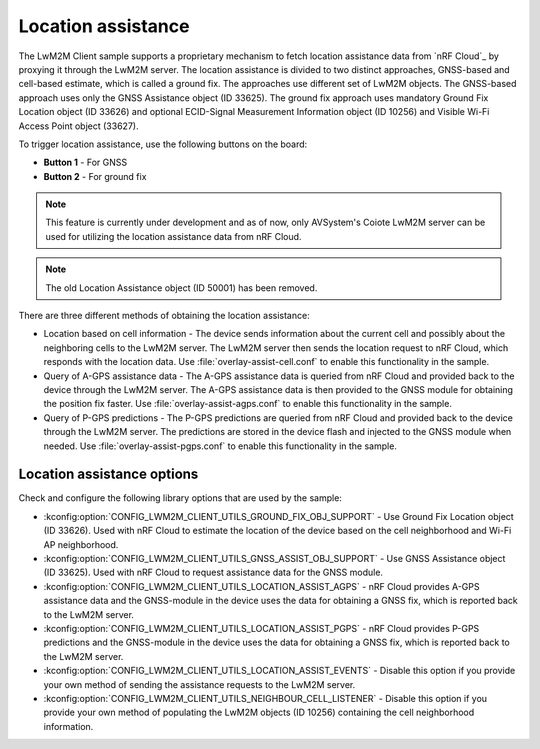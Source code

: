 .. _location_assistance:

Location assistance
###################

The LwM2M Client sample supports a proprietary mechanism to fetch location assistance data from `nRF Cloud`_ by proxying it through the LwM2M server.
The location assistance is divided to two distinct approaches, GNSS-based and cell-based estimate, which is called a ground fix.
The approaches use different set of LwM2M objects. The GNSS-based approach uses only the GNSS Assistance object (ID 33625).
The ground fix approach uses mandatory Ground Fix Location object (ID 33626) and optional ECID-Signal Measurement Information object (ID 10256) and Visible Wi-Fi Access Point object (33627).

To trigger location assistance, use the following buttons on the board:

* **Button 1** - For GNSS
* **Button 2** - For ground fix

.. note::
   This feature is currently under development and as of now, only AVSystem's Coiote LwM2M server can be used for utilizing the location assistance data from nRF Cloud.

.. note::
   The old Location Assistance object (ID 50001) has been removed.

There are three different methods of obtaining the location assistance:

* Location based on cell information - The device sends information about the current cell and possibly about the neighboring cells to the  LwM2M server. The LwM2M server then sends the location request to nRF Cloud, which responds with the location data.
  Use :file:`overlay-assist-cell.conf` to enable this functionality in the sample.

* Query of A-GPS assistance data - The A-GPS assistance data is queried from nRF Cloud and provided back to the device through the LwM2M server. The A-GPS assistance data is then provided to the GNSS module for obtaining the position fix faster.
  Use :file:`overlay-assist-agps.conf` to enable this functionality in the sample.

* Query of P-GPS predictions - The P-GPS predictions are queried from nRF Cloud and provided back to the device through the LwM2M server. The predictions are stored in the device flash and injected to the GNSS module when needed.
  Use :file:`overlay-assist-pgps.conf` to enable this functionality in the sample.

Location assistance options
===========================

Check and configure the following library options that are used by the sample:

* :kconfig:option:`CONFIG_LWM2M_CLIENT_UTILS_GROUND_FIX_OBJ_SUPPORT` - Use Ground Fix Location object (ID 33626). Used with nRF Cloud to estimate the location of the device based on the cell neighborhood and Wi-Fi AP neighborhood.
* :kconfig:option:`CONFIG_LWM2M_CLIENT_UTILS_GNSS_ASSIST_OBJ_SUPPORT` - Use GNSS Assistance object (ID 33625). Used with nRF Cloud to request assistance data for the GNSS module.
* :kconfig:option:`CONFIG_LWM2M_CLIENT_UTILS_LOCATION_ASSIST_AGPS` -  nRF Cloud provides A-GPS assistance data and the GNSS-module in the device uses the data for obtaining a GNSS fix, which is reported back to the LwM2M server.
* :kconfig:option:`CONFIG_LWM2M_CLIENT_UTILS_LOCATION_ASSIST_PGPS` -  nRF Cloud provides P-GPS predictions and the GNSS-module in the device uses the data for obtaining a GNSS fix, which is reported back to the LwM2M server.
* :kconfig:option:`CONFIG_LWM2M_CLIENT_UTILS_LOCATION_ASSIST_EVENTS` - Disable this option if you provide your own method of sending the assistance requests to the LwM2M server.
* :kconfig:option:`CONFIG_LWM2M_CLIENT_UTILS_NEIGHBOUR_CELL_LISTENER` - Disable this option if you provide your own method of populating the LwM2M objects (ID 10256) containing the cell neighborhood information.
